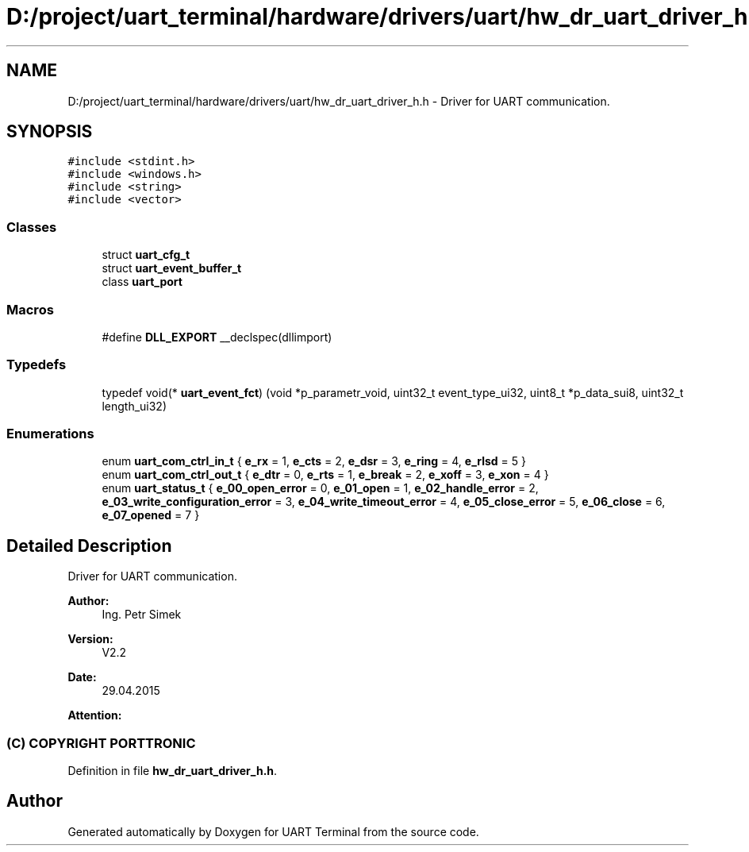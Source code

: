 .TH "D:/project/uart_terminal/hardware/drivers/uart/hw_dr_uart_driver_h.h" 3 "Sun Feb 16 2020" "Version V2.0" "UART Terminal" \" -*- nroff -*-
.ad l
.nh
.SH NAME
D:/project/uart_terminal/hardware/drivers/uart/hw_dr_uart_driver_h.h \- Driver for UART communication\&.  

.SH SYNOPSIS
.br
.PP
\fC#include <stdint\&.h>\fP
.br
\fC#include <windows\&.h>\fP
.br
\fC#include <string>\fP
.br
\fC#include <vector>\fP
.br

.SS "Classes"

.in +1c
.ti -1c
.RI "struct \fBuart_cfg_t\fP"
.br
.ti -1c
.RI "struct \fBuart_event_buffer_t\fP"
.br
.ti -1c
.RI "class \fBuart_port\fP"
.br
.in -1c
.SS "Macros"

.in +1c
.ti -1c
.RI "#define \fBDLL_EXPORT\fP   __declspec(dllimport)"
.br
.in -1c
.SS "Typedefs"

.in +1c
.ti -1c
.RI "typedef void(* \fBuart_event_fct\fP) (void *p_parametr_void, uint32_t event_type_ui32, uint8_t *p_data_sui8, uint32_t length_ui32)"
.br
.in -1c
.SS "Enumerations"

.in +1c
.ti -1c
.RI "enum \fBuart_com_ctrl_in_t\fP { \fBe_rx\fP = 1, \fBe_cts\fP = 2, \fBe_dsr\fP = 3, \fBe_ring\fP = 4, \fBe_rlsd\fP = 5 }"
.br
.ti -1c
.RI "enum \fBuart_com_ctrl_out_t\fP { \fBe_dtr\fP = 0, \fBe_rts\fP = 1, \fBe_break\fP = 2, \fBe_xoff\fP = 3, \fBe_xon\fP = 4 }"
.br
.ti -1c
.RI "enum \fBuart_status_t\fP { \fBe_00_open_error\fP = 0, \fBe_01_open\fP = 1, \fBe_02_handle_error\fP = 2, \fBe_03_write_configuration_error\fP = 3, \fBe_04_write_timeout_error\fP = 4, \fBe_05_close_error\fP = 5, \fBe_06_close\fP = 6, \fBe_07_opened\fP = 7 }"
.br
.in -1c
.SH "Detailed Description"
.PP 
Driver for UART communication\&. 


.PP
\fBAuthor:\fP
.RS 4
Ing\&. Petr Simek 
.RE
.PP
\fBVersion:\fP
.RS 4
V2\&.2 
.RE
.PP
\fBDate:\fP
.RS 4
29\&.04\&.2015 
.RE
.PP
\fBAttention:\fP
.RS 4
.SS "(C) COPYRIGHT PORTTRONIC"
.RE
.PP

.PP
Definition in file \fBhw_dr_uart_driver_h\&.h\fP\&.
.SH "Author"
.PP 
Generated automatically by Doxygen for UART Terminal from the source code\&.
